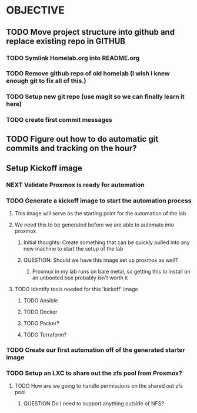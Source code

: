 #+FILETAGS: HOMELAB PERSONAL


* OBJECTIVE

** TODO Move project structure into github and replace existing repo in GITHUB
SCHEDULED: <2023-06-19 Mon>
*** TODO Symlink Homelab.org into README.org
*** TODO Remove github repo of old homelab (I wish I knew enough git to fix all of this.)
*** TODO Setup new git repo (use magit so we can finally learn it here)
*** TODO create first commit messages
** TODO Figure out how to do automatic git commits and tracking on the hour?
** Setup Kickoff image
*** NEXT Validate Proxmox is ready for automation
SCHEDULED: <2023-06-18 Sun 23:30>
*** TODO Generate a kickoff image to start the automation process
**** This image will serve as the starting point for the automation of the lab
**** We need this to be generated before we are able to automate into proxmox
***** Initial thoughts: Create something that can be quickly pulled into any new machine to start the setup of the lab
***** QUESTION: Should we have this image set up proxmox as well?
****** Proxmox in my lab runs on bare metal, so getting this to install on an unbooted box probably isn't worth it
**** TODO Identify tools needed for this 'kickoff' image
***** TODO Ansible
***** TODO Docker
***** TODO Packer?
***** TODO Terraform?
*** TODO Create our first automation off of the generated starter image
*** TODO Setup an LXC to share out the zfs pool from Proxmox?
**** TODO How are we going to handle permissions on the shared out zfs pool
***** QUESTION Do I need to support anything outside of NFS?
